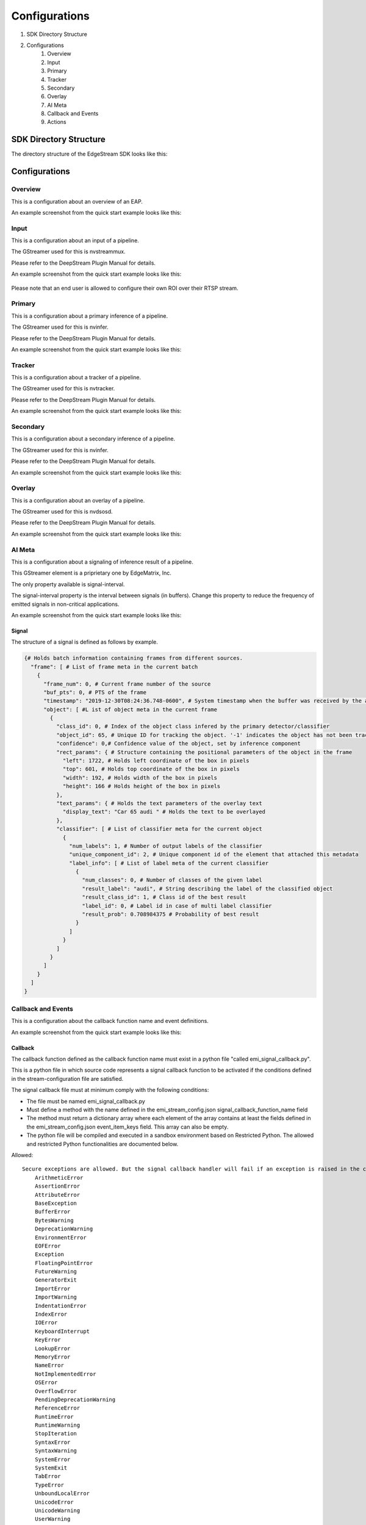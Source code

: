 Configurations
====================

#. SDK Directory Structure
#. Configurations
    #. Overview
    #. Input
    #. Primary
    #. Tracker
    #. Secondary
    #. Overlay
    #. AI Meta
    #. Callback and Events
    #. Actions

============================================================
SDK Directory Structure
============================================================

The directory structure of the EdgeStream SDK looks like this:

    .. image:: images/configurations/sdk_directories.png
       :align: center

============================================================
Configurations
============================================================

----------------
Overview
----------------

This is a configuration about an overview of an EAP.

An example screenshot from the quick start example looks like this:

    .. image:: images/configurations/overview.png
       :align: center

----------------
Input
----------------

This is a configuration about an input of a pipeline.

The GStreamer used for this is nvstreammux.

Please refer to the DeepStream Plugin Manual for details.

An example screenshot from the quick start example looks like this:

    .. image:: images/configurations/input.png
       :align: center

Please note that an end user is allowed to configure their own ROI over their RTSP stream.

----------------
Primary
----------------

This is a configuration about a primary inference of a pipeline.

The GStreamer used for this is nvinfer.

Please refer to the DeepStream Plugin Manual for details.

An example screenshot from the quick start example looks like this:

    .. image:: images/configurations/primary.png
       :align: center

----------------
Tracker
----------------

This is a configuration about a tracker of a pipeline.

The GStreamer used for this is nvtracker.

Please refer to the DeepStream Plugin Manual for details.

An example screenshot from the quick start example looks like this:

    .. image:: images/configurations/tracker.png
       :align: center

----------------
Secondary
----------------

This is a configuration about a secondary inference of a pipeline.

The GStreamer used for this is nvinfer.

Please refer to the DeepStream Plugin Manual for details.

An example screenshot from the quick start example looks like this:

    .. image:: images/configurations/secondary.png
       :align: center

----------------
Overlay
----------------

This is a configuration about an overlay of a pipeline.

The GStreamer used for this is nvdsosd.

Please refer to the DeepStream Plugin Manual for details.

An example screenshot from the quick start example looks like this:

    .. image:: images/configurations/overlay.png
       :align: center

----------------
AI Meta
----------------

This is a configuration about a signaling of inference result of a pipeline.

This GStreamer element is a priprietary one by EdgeMatrix, Inc.

The only property available is signal-interval.

The signal-interval property is the interval between signals (in buffers). Change this property to reduce the frequency of emitted signals in non-critical applications.

An example screenshot from the quick start example looks like this:

    .. image:: images/configurations/aimeta.png
       :align: center

^^^^^^^^^^^^^^^^^^^^^^^^^^^^
Signal
^^^^^^^^^^^^^^^^^^^^^^^^^^^^

The structure of a signal is defined as follows by example.

.. code-block:: python

    {# Holds batch information containing frames from different sources.
      "frame": [ # List of frame meta in the current batch
        {
          "frame_num": 0, # Current frame number of the source
          "buf_pts": 0, # PTS of the frame
          "timestamp": "2019-12-30T08:24:36.748-0600", # System timestamp when the buffer was received by the aimeta element
          "object": [ #L ist of object meta in the current frame 
            {
              "class_id": 0, # Index of the object class infered by the primary detector/classifier
              "object_id": 65, # Unique ID for tracking the object. '-1' indicates the object has not been tracked
              "confidence": 0,# Confidence value of the object, set by inference component
              "rect_params": { # Structure containing the positional parameters of the object in the frame
                "left": 1722, # Holds left coordinate of the box in pixels
                "top": 601, # Holds top coordinate of the box in pixels
                "width": 192, # Holds width of the box in pixels
                "height": 166 # Holds height of the box in pixels
              },
              "text_params": { # Holds the text parameters of the overlay text
                "display_text": "Car 65 audi " # Holds the text to be overlayed
              },
              "classifier": [ # List of classifier meta for the current object
                {
                  "num_labels": 1, # Number of output labels of the classifier
                  "unique_component_id": 2, # Unique component id of the element that attached this metadata
                  "label_info": [ # List of label meta of the current classifier
                    {
                      "num_classes": 0, # Number of classes of the given label
                      "result_label": "audi", # String describing the label of the classified object
                      "result_class_id": 1, # Class id of the best result
                      "label_id": 0, # Label id in case of multi label classifier
                      "result_prob": 0.708984375 # Probability of best result
                    }
                  ]
                }
              ]
            }
          ]
        }
      ]
    }

----------------------
Callback and Events
----------------------

This is a configuration about the callback function name and event definitions.

An example screenshot from the quick start example looks like this:

    .. image:: images/configurations/callback_and_events.png
       :align: center

^^^^^^^^^^^^^^^^^^^^^^^^^^^^
Callback
^^^^^^^^^^^^^^^^^^^^^^^^^^^^

The callback function defined as the callback function name must exist in a python file "called emi_signal_callback.py".

This is a python file in which source code represents a signal callback function to be activated if the conditions defined in the stream-configuration file are satisfied.

The signal callback file must at minimum comply with the following conditions:

* The file must be named emi_signal_callback.py
* Must define a method with the name defined in the emi_stream_config.json signal_callback_function_name field
* The method must return a dictionary array where each element of the array contains at least the fields defined in the emi_stream_config.json event_item_keys field. This array can also be empty.
* The python file will be compiled and executed in a sandbox environment based on Restricted Python. The allowed and restricted Python functionalities are documented below.

Allowed::

    Secure exceptions are allowed. But the signal callback handler will fail if an exception is raised in the callback function. Here is a list of the allowed exceptions:
        ArithmeticError
        AssertionError
        AttributeError
        BaseException
        BufferError
        BytesWarning
        DeprecationWarning
        EnvironmentError
        EOFError
        Exception
        FloatingPointError
        FutureWarning
        GeneratorExit
        ImportError
        ImportWarning
        IndentationError
        IndexError
        IOError
        KeyboardInterrupt
        KeyError
        LookupError
        MemoryError
        NameError
        NotImplementedError
        OSError
        OverflowError
        PendingDeprecationWarning
        ReferenceError
        RuntimeError
        RuntimeWarning
        StopIteration
        SyntaxError
        SyntaxWarning
        SystemError
        SystemExit
        TabError
        TypeError
        UnboundLocalError
        UnicodeError
        UnicodeWarning
        UserWarning
        ValueError
        Warning
        ZeroDivisionError
    For loops are allowed when iterating over lists, tuples or strings.
    Flow control statements are allowed:, break, continue, pass
    Using format() on a str is not safe but it is allowed
    The following built-in functions are allowed:
        abs()
        callable()
        chr()
        divmod()
        hash()
        hex()
        id()
        isinstance()
        issubclass()
        len()
        oct()
        ord()
        pow()
        range()
        repr()
        round()
        zip()
    Module imports are potentially dangerous but the datetime package and all its sub-modules are allowed.
    New classes, parameters, and methods are allowed
    The following data types are allowed:
        bool
        complex
        float
        int
        slice
        str
        tuple
    Only in-place operators are restricted. This is the list of allowed operators:
        +
        -
        *
        /
        %
        **
        //
        &
        |
        ^
        ~
        <<
        >>
        ==
        !=
        >
        <
        >=
        <=
        and
        or
        not
        is
        is not
        in
        not in
        =
    The following builtin values are allowed:
        False
        None
        True
    While loops are allowed

Restricted::

    Attribute manipulation with builtin functions is restricted:
        setattr()
        getattr()
        delattr()
        hasattr()
    Attribute names that start with "_" are restricted
    compile() is restricted because it can be used to produce new unrestricted code
    For loops are restricted when iterating over dict
    dir() is restricted because it returns all properties and methods of an object
    Direct IO is restricted:
        execfile()
        file()
        input()
        open()
        raw_input()
    eval() calls are restricted
    The following exceptions are restricted:
        BlockingIOError
        BrokenPipeError
        ChildProcessError
        ConnectionAbortedError
        ConnectionError
        ConnectionRefusedError
        ConnectionResetError
        FileExistsError
        FileNotFoundError
        InterruptedError
        IsADirectoryError
        ModuleNotFoundError
        NotADirectoryError
        PermissionError
        ProcessLookupError
        RecursionError
        ResourceWarning
        StandardError
        StopAsyncIteration
        TimeoutError
        UnicodeDecodeError
        UnicodeEncodeError
        UnicodeTranslateError
        WindowsError
    exec() calls are restricted because it can be used to execute unrestricted code
    The following built-in functions are restricted:
        all()
        any()
        apply()
        bin()
        buffer()
        classmethod()
        cmp()
        coerce()
        enumerate()
        filter()
        intern()
        iter()
        map()
        max()
        memoryview()
        min()
        sorted()
        staticmethod()
        sum()
        super()
        type()
        unichr()
    Global built-ins access is restricted
    All imports are restricted except the ones mentioned before
    Namespace access is restricted:
        globals()
        locals()
        vars()
    In-place operators are restricted:
        +=
        -=
        *=
        /=
        %=
        //=
        **=
        &=
        |=
        ^=
        >>=
        <<=
    Prints are restricted
    Strings that describe Python are restricted, there's no point to including these:
        copyright()
        credits()
        exit()
        help()
        license()
        quit()
    Some data types alias are restricted:
        bytearray
        dict
        file
        list
        long
        unicode
        xrange
        basestring
        object
        property

----------------
Actions
----------------

An action is executed when an event matchs a user defined action rule.

The following actions are available on the EMI's Edge AI Platform.

#. Recording Action
#. Upload to Amazon Kinesis Firehorse Action
#. Send a LINE message/stamp Action

^^^^^^^^^^^^^^^^^^^^^^^^^^^^
Recording Action
^^^^^^^^^^^^^^^^^^^^^^^^^^^^

The EdgeStream application implements the video recording module which records videos for each incoming event, this module is configured according to established actions into the stream configuration file.

The actions determine the video duration for:

Pre-recording: recorded video before triggering an event.
Post-recording: recorded video after triggering an event.

    .. image:: images/configurations/prerecording.png
       :align: center

The videos for both recording processes will have the same duration.

Record action

This action establishes the duration of videos for pre-recording and post-recording equivalently. It must define as integer value.

.. code-block:: javascript

    "action":{
        "action_name": "record", "duration_in_seconds": 15
    }

Video prolongation for post-recording

This recording module performs a video prolongation in post-recording for incoming events during the recording process. The video prolongation depends on the record time, defined in actions, and the time for each incoming event. The next figure shows how the video prolongation works.

    .. image:: images/configurations/recording_processing_rules.png
       :align: center

* Tr = Record time
* T0 = Initial post-record by first event
* T1 = Arrival time for second event
* T2 = Arrival time for third event
* Tr - T1 = video prolongation by second event
* Tr - T2 = video prolongation by third event

Format name for recorded video::

    stream_id_%ID_%Y-%m-%dT%H:%M:%S%z.mp4

* ID = Identifier
* Y = year
* m = month
* d = day
* H = hour
* M = minute
* S = seconds
* z = numeric time zone

^^^^^^^^^^^^^^^^^^^^^^^^^^^^^^^^^^^^^^^^^^
Upload to Amazon Kinesis Firehorse Action
^^^^^^^^^^^^^^^^^^^^^^^^^^^^^^^^^^^^^^^^^^

This is one of delegate actions executed by a Device Agent.

It will upload an event to a user defined location of the Amazon Kinesis Firehorse.

Here's such a configuration.

.. code-block:: javascript

    "action": {
    "action_name": "upload",
    "deliveryStreamName": "pedestrianStream",
    "accessKey": "",
    "secretKey": "",
    "region": ""
    }

^^^^^^^^^^^^^^^^^^^^^^^^^^^^^^^^^^^^^^
Send a LINE message/stamp Action
^^^^^^^^^^^^^^^^^^^^^^^^^^^^^^^^^^^^^^

This is one of delegate actions executed by a Device Agent.

It will send a message and/or a stamp to a specified LINE talk room.

Here's such a configuration.

.. code-block:: javascript

    "action": {
        "action_name": "line",
        "token_id": "",
        "message": "",
        "stickerId": 0,
        "stickerPackageId": 0
    }

Please check the Notification section of `the LINE Notify API Document <https://notify-bot.line.me/doc/en/>`_ .